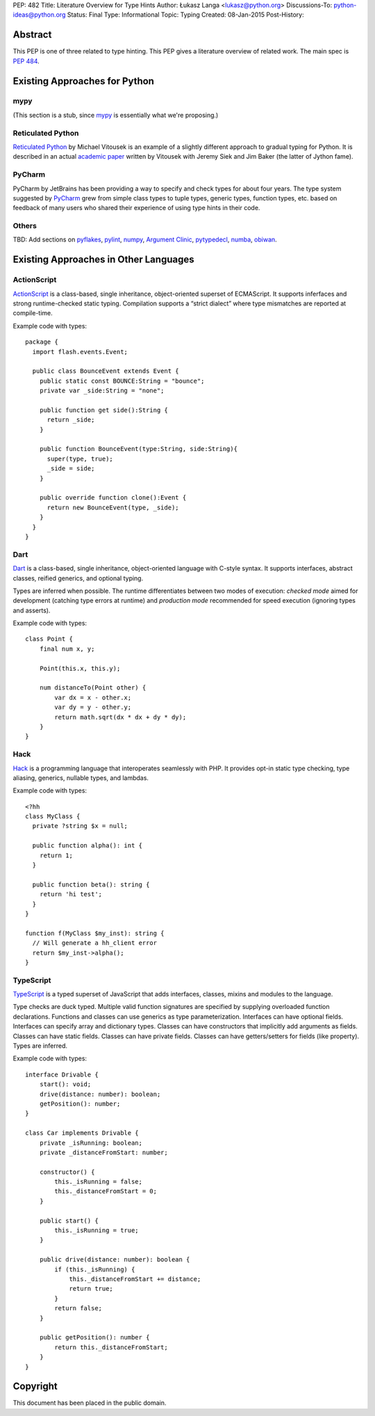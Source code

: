 PEP: 482
Title: Literature Overview for Type Hints
Author: Łukasz Langa <lukasz@python.org>
Discussions-To: python-ideas@python.org
Status: Final
Type: Informational
Topic: Typing
Created: 08-Jan-2015
Post-History:


Abstract
========

This PEP is one of three related to type hinting.  This PEP gives a
literature overview of related work.  The main spec is :pep:`484`.


Existing Approaches for Python
==============================


mypy
----

(This section is a stub, since `mypy`__ is essentially what we're
proposing.)

__ https://mypy-lang.org


Reticulated Python
------------------

`Reticulated Python`__ by Michael Vitousek is an example of
a slightly different approach to gradual typing for Python. It is
described in an actual `academic paper`__ written by
Vitousek with Jeremy Siek and Jim Baker (the latter of Jython fame).

__ https://github.com/mvitousek/reticulated
__ http://wphomes.soic.indiana.edu/jsiek/files/2014/03/retic-python.pdf

PyCharm
-------

PyCharm by JetBrains has been providing a way to specify and check
types for about four years.  The type system suggested by PyCharm__
grew from simple class types to tuple types, generic types,
function types, etc. based on feedback of many users who shared their
experience of using type hints in their code.

__ https://github.com/JetBrains/python-skeletons#types

Others
------

TBD: Add sections on pyflakes__, pylint__, numpy__,
`Argument Clinic`__, pytypedecl__, numba__, obiwan__.

__ https://github.com/pyflakes/pyflakes/
__ https://www.pylint.org
__ https://www.numpy.org
__ https://docs.python.org/3/howto/clinic.html
__ https://github.com/google/pytypedecl
__ https://numba.pydata.org
__ https://pypi.org/project/obiwan

Existing Approaches in Other Languages
======================================

ActionScript
------------

ActionScript__ is a class-based, single inheritance,
object-oriented superset of ECMAScript.  It supports inferfaces and
strong runtime-checked static typing.  Compilation supports a “strict
dialect” where type mismatches are reported at compile-time.

__ https://livedocs.adobe.com/specs/actionscript/3/

Example code with types::

  package {
    import flash.events.Event;

    public class BounceEvent extends Event {
      public static const BOUNCE:String = "bounce";
      private var _side:String = "none";

      public function get side():String {
        return _side;
      }

      public function BounceEvent(type:String, side:String){
        super(type, true);
        _side = side;
      }

      public override function clone():Event {
        return new BounceEvent(type, _side);
      }
    }
  }

Dart
----

Dart__ is a class-based, single inheritance, object-oriented
language with C-style syntax.  It supports interfaces, abstract classes,
reified generics, and optional typing.

__ https://www.dartlang.org

Types are inferred when possible.  The runtime differentiates between two
modes of execution: *checked mode* aimed for development (catching type
errors at runtime) and *production mode* recommended for speed execution
(ignoring types and asserts).

Example code with types::

  class Point {
      final num x, y;

      Point(this.x, this.y);

      num distanceTo(Point other) {
          var dx = x - other.x;
          var dy = y - other.y;
          return math.sqrt(dx * dx + dy * dy);
      }
  }

Hack
----

Hack__ is a programming language that interoperates seamlessly
with PHP.  It provides opt-in static type checking, type aliasing,
generics, nullable types, and lambdas.

__ https://hacklang.org

Example code with types::

  <?hh
  class MyClass {
    private ?string $x = null;

    public function alpha(): int {
      return 1;
    }

    public function beta(): string {
      return 'hi test';
    }
  }

  function f(MyClass $my_inst): string {
    // Will generate a hh_client error
    return $my_inst->alpha();
  }

TypeScript
----------

TypeScript__ is a typed superset of JavaScript that adds
interfaces, classes, mixins and modules to the language.

__ http://www.typescriptlang.org

Type checks are duck typed.  Multiple valid function signatures are
specified by supplying overloaded function declarations.  Functions and
classes can use generics as type parameterization.  Interfaces can have
optional fields.  Interfaces can specify array and dictionary types.
Classes can have constructors that implicitly add arguments as fields.
Classes can have static fields.  Classes can have private fields.
Classes can have getters/setters for fields (like property).  Types are
inferred.

Example code with types::

  interface Drivable {
      start(): void;
      drive(distance: number): boolean;
      getPosition(): number;
  }

  class Car implements Drivable {
      private _isRunning: boolean;
      private _distanceFromStart: number;

      constructor() {
          this._isRunning = false;
          this._distanceFromStart = 0;
      }

      public start() {
          this._isRunning = true;
      }

      public drive(distance: number): boolean {
          if (this._isRunning) {
              this._distanceFromStart += distance;
              return true;
          }
          return false;
      }

      public getPosition(): number {
          return this._distanceFromStart;
      }
  }


Copyright
=========

This document has been placed in the public domain.

